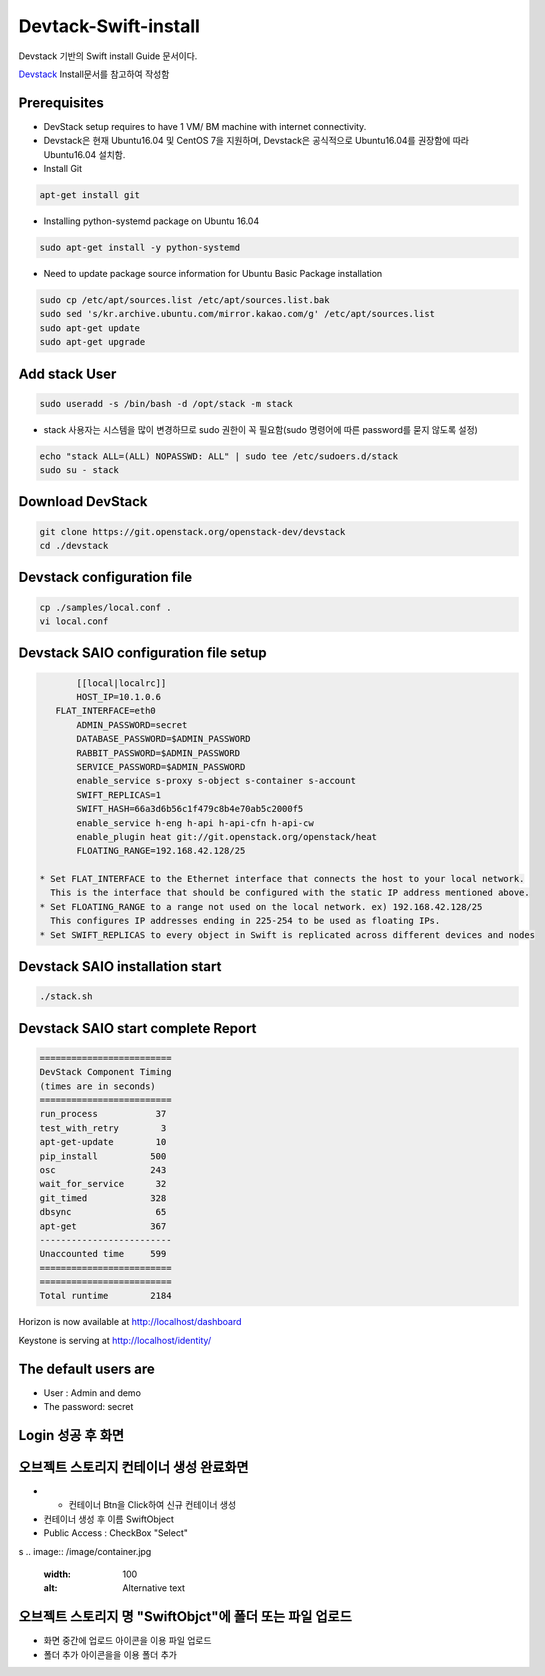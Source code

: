 .. _static/myscript:
Devtack-Swift-install 
=====================
Devstack 기반의 Swift install Guide 문서이다.

`Devstack <https://docs.openstack.org/devstack/latest/>`_ Install문서를 참고하여 작성함 

Prerequisites
------------------------------
* DevStack setup requires to have 1 VM/ BM machine with internet connectivity.
* Devstack은 현재 Ubuntu16.04 및 CentOS 7을 지원하며, Devstack은 공식적으로 Ubuntu16.04를 권장함에 따라 Ubuntu16.04 설치함.
* Install Git

.. code-block:: none

	apt-get install git
	
* Installing python-systemd package on Ubuntu 16.04

.. code-block:: none

	sudo apt-get install -y python-systemd	
	
* Need to update package source information for Ubuntu Basic Package installation

.. code-block:: none

	sudo cp /etc/apt/sources.list /etc/apt/sources.list.bak
	sudo sed 's/kr.archive.ubuntu.com/mirror.kakao.com/g' /etc/apt/sources.list
	sudo apt-get update
	sudo apt-get upgrade
   
Add stack User
------------------------------

.. code-block:: none

  sudo useradd -s /bin/bash -d /opt/stack -m stack

* stack 사용자는 시스템을 많이 변경하므로 sudo 권한이 꼭 필요함(sudo 명령어에 따른 password를 묻지 않도록 설정)

.. code-block:: none

	echo "stack ALL=(ALL) NOPASSWD: ALL" | sudo tee /etc/sudoers.d/stack
	sudo su - stack

Download DevStack
------------------------------

.. code-block:: none

	git clone https://git.openstack.org/openstack-dev/devstack
	cd ./devstack
	
Devstack configuration file
------------------------------

.. code-block:: none

	cp ./samples/local.conf .
	vi local.conf 

Devstack SAIO configuration file setup
------------------------------

.. code-block:: none

	[[local|localrc]]
	HOST_IP=10.1.0.6
    FLAT_INTERFACE=eth0
	ADMIN_PASSWORD=secret
	DATABASE_PASSWORD=$ADMIN_PASSWORD
	RABBIT_PASSWORD=$ADMIN_PASSWORD
	SERVICE_PASSWORD=$ADMIN_PASSWORD
	enable_service s-proxy s-object s-container s-account
	SWIFT_REPLICAS=1
	SWIFT_HASH=66a3d6b56c1f479c8b4e70ab5c2000f5
	enable_service h-eng h-api h-api-cfn h-api-cw
	enable_plugin heat git://git.openstack.org/openstack/heat
	FLOATING_RANGE=192.168.42.128/25

 * Set FLAT_INTERFACE to the Ethernet interface that connects the host to your local network. 
   This is the interface that should be configured with the static IP address mentioned above.
 * Set FLOATING_RANGE to a range not used on the local network. ex) 192.168.42.128/25
   This configures IP addresses ending in 225-254 to be used as floating IPs.
 * Set SWIFT_REPLICAS to every object in Swift is replicated across different devices and nodes
 
Devstack SAIO installation start
------------------------------

.. code-block:: none

	./stack.sh

	
Devstack SAIO start complete Report 
------------------------------
.. code-block:: none

	=========================
	DevStack Component Timing
	(times are in seconds)
	=========================
	run_process           37
	test_with_retry        3
	apt-get-update        10
	pip_install          500
	osc                  243
	wait_for_service      32
	git_timed            328
	dbsync                65
	apt-get              367
	-------------------------
	Unaccounted time     599
	=========================
	=========================
	Total runtime        2184

Horizon is now available at http://localhost/dashboard

Keystone is serving at http://localhost/identity/

The default users are
-------------------------------------
* User : Admin and demo
* The password: secret

.. image:: /image/Devstack-SAIO-loginjpg.jpg
  :width: 100
  :alt: Alternative text
  
Login 성공 후 화면
-------------------------------------

.. image:: /image/Dashboad.jpg
  :width: 100
  :alt: Alternative text
  
오브젝트 스토리지 컨테이너 생성 완료화면 
-------------------------------------
* + 컨테이너 Btn을 Click하여 신규 컨테이너 생성
* 컨테이너 생성 후 이름 SwiftObject 
* Public Access : CheckBox "Select" 
s
.. image:: /image/container.jpg
  :width: 100
  :alt: Alternative text
 
오브젝트 스토리지 명 "SwiftObjct"에 폴더 또는 파일 업로드   
-------------------------------------

* 화면 중간에 업로드 아이콘을 이용 파일 업로드
* 폴더 추가 아이콘을을 이용 폴더 추가

.. image:: /image/Upload.jpg
  :width: 100
  :alt: Alternative text
  
.. image:: /image/Fileupload.jpg
  :width: 100
  :alt: Alternative text  
  

